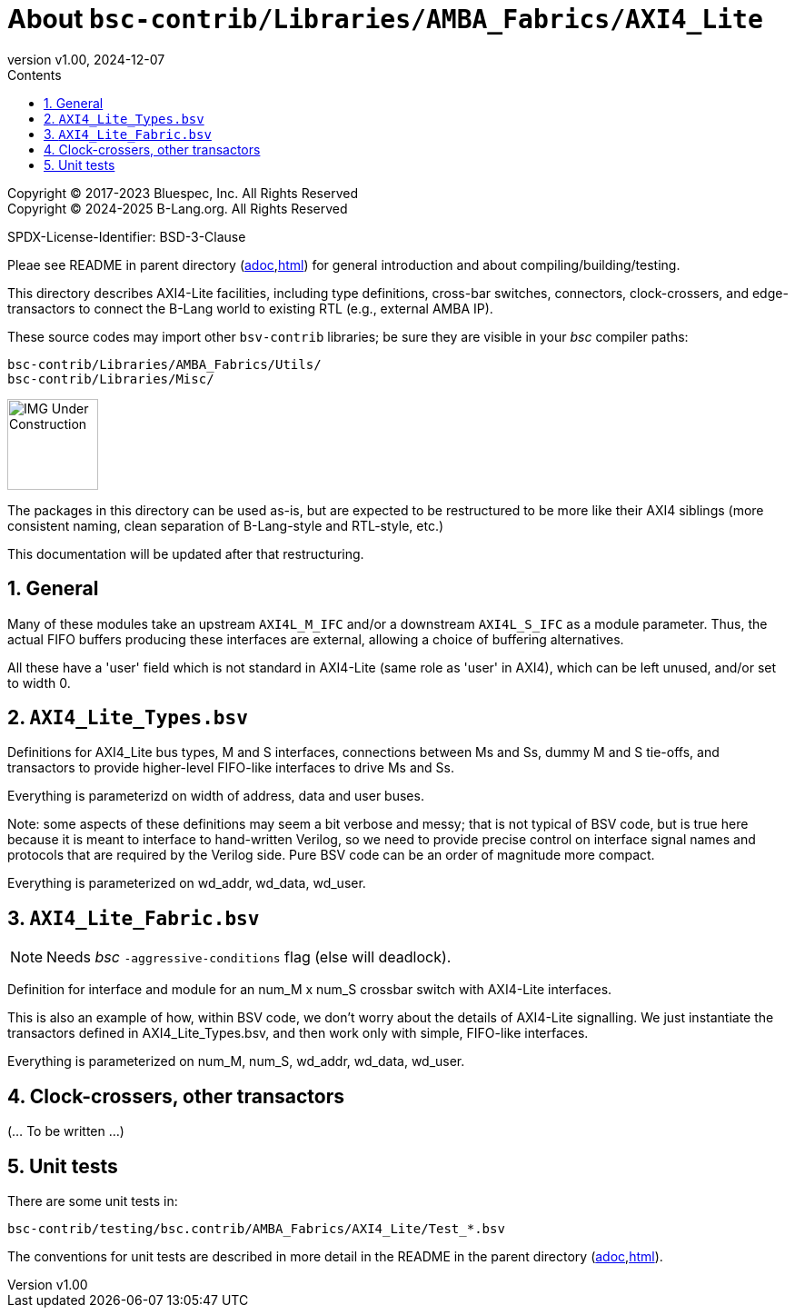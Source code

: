 = About `bsc-contrib/Libraries/AMBA_Fabrics/AXI4_Lite`
:revnumber: v1.00
:revdate: 2024-12-07
:sectnums:
:imagesdir: ../Doc/Figs
:toc:
:toclevels: 3
:toc-title: Contents
:keywords: Bluespec, B-Lang, BSV, BH, AMBA, ARM AXI, AXI4, AXI4-Lite, AXI4-Stream

// ================================================================

Copyright (C) 2017-2023 Bluespec, Inc.  All Rights Reserved +
Copyright (C) 2024-2025 B-Lang.org.  All Rights Reserved

SPDX-License-Identifier: BSD-3-Clause

// ================================================================

Pleae see README in parent directory
(link:../README_AMBA_Fabrics.adoc[adoc],link:../README_AMBA_Fabrics.html[html])
for general introduction and about compiling/building/testing.

This directory describes AXI4-Lite facilities, including type definitions,
cross-bar switches, connectors, clock-crossers, and edge-transactors
to connect the B-Lang world to existing RTL (e.g., external AMBA IP).

These source codes may import other `bsv-contrib` libraries; be sure
they are visible in your _bsc_ compiler paths:

    bsc-contrib/Libraries/AMBA_Fabrics/Utils/
    bsc-contrib/Libraries/Misc/

// ================================================================

image::IMG_Under_Construction.png[align="left", width=100]

The packages in this directory can be used as-is, but are expected to
be restructured to be more like their AXI4 siblings (more consistent
naming, clean separation of B-Lang-style and RTL-style, etc.)

This documentation will be updated after that restructuring.

// ================================================================
== General

Many of these modules take an upstream `AXI4L_M_IFC` and/or a
downstream `AXI4L_S_IFC` as a module parameter.  Thus, the actual FIFO
buffers producing these interfaces are external, allowing a choice of
buffering alternatives.

All these have a 'user' field which is not standard in AXI4-Lite (same
role as 'user' in AXI4), which can be left unused, and/or set to width
0.

// ================================================================
== `AXI4_Lite_Types.bsv`

Definitions for AXI4_Lite bus types, M and S interfaces, connections
between Ms and Ss, dummy M and S tie-offs, and transactors to provide
higher-level FIFO-like interfaces to drive Ms and Ss.

Everything is parameterizd on width of address, data and user buses.

Note: some aspects of these definitions may seem a bit verbose and
messy; that is not typical of BSV code, but is true here because it is
meant to interface to hand-written Verilog, so we need to provide
precise control on interface signal names and protocols that are
required by the Verilog side.  Pure BSV code can be an order of
magnitude more compact.

Everything is parameterized on wd_addr, wd_data, wd_user.

== `AXI4_Lite_Fabric.bsv`

NOTE: Needs _bsc_ `-aggressive-conditions` flag (else will deadlock).

Definition for interface and module for an num_M x num_S crossbar
switch with AXI4-Lite interfaces.

This is also an example of how, within BSV code, we don't worry about
the details of AXI4-Lite signalling. We just instantiate the
transactors defined in AXI4_Lite_Types.bsv, and then work only with
simple, FIFO-like interfaces.

Everything is parameterized on num_M, num_S, wd_addr, wd_data,
wd_user.

// ================================================================
== Clock-crossers, other transactors

(... To be written ...)

// ================================================================
== Unit tests

There are some unit tests in:

    bsc-contrib/testing/bsc.contrib/AMBA_Fabrics/AXI4_Lite/Test_*.bsv

The conventions for unit tests are described in more detail in the
README in the parent directory
(link:../README_AMBA_Fabrics.adoc[adoc],link:../README_AMBA_Fabrics.html[html]).

// ================================================================
